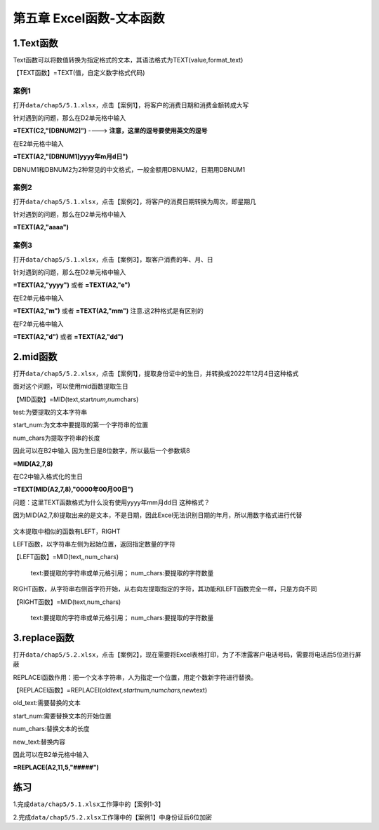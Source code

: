 

第五章 Excel函数-文本函数
=========================



1.Text函数
----------

Text函数可以将数值转换为指定格式的文本，其语法格式为TEXT(value,format_text)

【TEXT函数】=TEXT(值，自定义数字格式代码)



案例1
~~~~~

打开\ ``data/chap5/5.1.xlsx``\ ，点击【案例1】，将客户的消费日期和消费金额转成大写

针对遇到的问题，那么在D2单元格中输入

**=TEXT(C2,"[DBNUM2]")** ----> **注意，这里的逗号要使用英文的逗号**

在E2单元格中输入

**=TEXT(A2,"[DBNUM1]yyyy年m月d日")**

DBNUM1和DBNUM2为2种常见的中文格式，一般金额用DBNUM2，日期用DBNUM1

.. figure:: ../_static/chap5/5.1.gif
   :alt: 



案例2
~~~~~

打开\ ``data/chap5/5.1.xlsx``\ ，点击【案例2】，将客户的消费日期转换为周次，即星期几

针对遇到的问题，那么在D2单元格中输入

**=TEXT(A2,"aaaa")**

.. figure:: ../_static/chap5/5.2.gif
   :alt: 



案例3
~~~~~

打开\ ``data/chap5/5.1.xlsx``\ ，点击【案例3】，取客户消费的年、月、日

针对遇到的问题，那么在D2单元格中输入

**=TEXT(A2,"yyyy")** 或者 **=TEXT(A2,"e")**

在E2单元格中输入

**=TEXT(A2,"m")** 或者 **=TEXT(A2,"mm")** 注意.这2种格式是有区别的

在F2单元格中输入

**=TEXT(A2,"d")** 或者 **=TEXT(A2,"dd")**

.. figure:: ../_static/chap5/5.3.gif
   :alt: 



2.mid函数
---------

打开\ ``data/chap5/5.2.xlsx``\ ，点击【案例1】，提取身份证中的生日，并转换成2022年12月4日这种格式

面对这个问题，可以使用mid函数提取生日

【MID函数】=MID(text,start\ *num,num*\ chars)

test:为要提取的文本字符串

start_num:为文本中要提取的第一个字符串的位置

num_chars为提取字符串的长度

因此可以在B2中输入 因为生日是8位数字，所以最后一个参数填8

**=MID(A2,7,8)**

在C2中输入格式化的生日

**=TEXT(MID(A2,7,8),"0000年00月00日")**

问题：这里TEXT函数格式为什么没有使用yyyy年mm月dd日 这种格式？

因为MID(A2,7,8)提取出来的是文本，不是日期，因此Excel无法识别日期的年月，所以用数字格式进行代替

.. figure:: ../_static/chap5/5.4.gif
   :alt: 

文本提取中相似的函数有LEFT，RIGHT

LEFT函数，以字符串左侧为起始位置，返回指定数量的字符

【LEFT函数】=MID(text,,num_chars)

 text:要提取的字符串或单元格引用；
 num_chars:要提取的字符数量

RIGHT函数，从字符串右侧首字符开始，从右向左提取指定的字符，其功能和LEFT函数完全一样，只是方向不同

【RIGHT函数】=MID(text,num_chars)

 text:要提取的字符串或单元格引用；
 num_chars:要提取的字符数量



3.replace函数
-------------

打开\ ``data/chap5/5.2.xlsx``\ ，点击【案例2】，现在需要将Excel表格打印，为了不泄露客户电话号码，需要将电话后5位进行屏蔽

REPLACEI函数作用：把一个文本字符串，人为指定一个位置，用定个数新字符进行替换。

【REPLACEI函数】=REPLACEI(old\ *text,start*\ num,num\ *chars,new*\ text)

old_text:需要替换的文本

start_num:需要替换文本的开始位置

num_chars:替换文本的长度

new_text:替换内容

因此可以在B2单元格中输入

**=REPLACE(A2,11,5,"#####")**

.. figure:: ../_static/chap5/5.5.gif
   :alt: 



练习
----

1.完成\ ``data/chap5/5.1.xlsx``\ 工作簿中的【案例1-3】

2.完成\ ``data/chap5/5.2.xlsx``\ 工作簿中的【案例1】中身份证后6位加密
